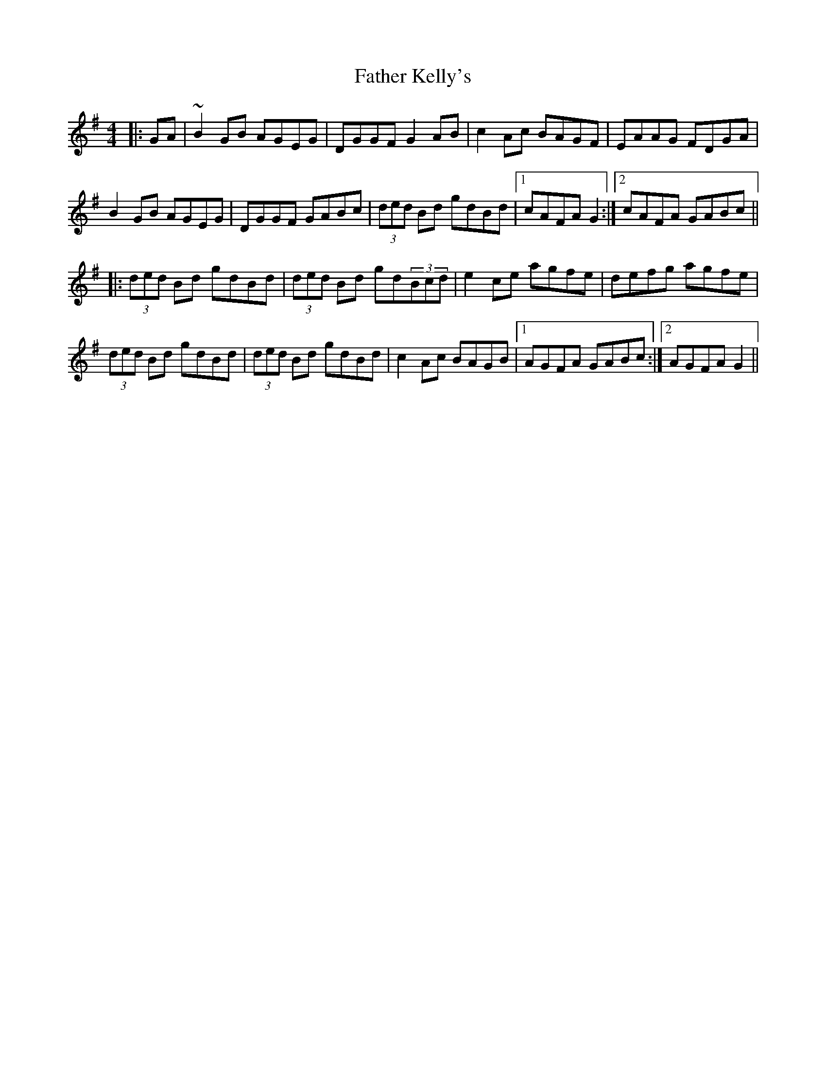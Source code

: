 X: 12730
T: Father Kelly's
R: reel
M: 4/4
K: Gmajor
|:GA|~B2GB AGEG|DGGF G2AB|c2Ac BAGF|EAAG FDGA|
B2GB AGEG|DGGF GABc|(3ded Bd gdBd|1 cAFA G2:|2 cAFA GABc||
|:(3ded Bd gdBd|(3ded Bd gd(3Bcd|e2ce agfe|defg agfe|
(3ded Bd gdBd|(3ded Bd gdBd|c2Ac BAGB|1 AGFA GABc:|2 AGFA G2||

